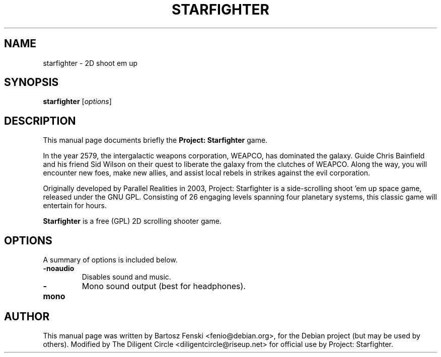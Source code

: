 .\"                                      Hey, EMACS: -*- nroff -*-
.\" First parameter, NAME, should be all caps
.\" Second parameter, SECTION, should be 1-8, maybe w/ subsection
.\" other parameters are allowed: see man(7), man(1)
.TH STARFIGHTER 6 "September 5, 2020"
.\" Please adjust this date whenever revising the manpage.
.\"
.\" Some roff macros, for reference:
.\" .nh        disable hyphenation
.\" .hy        enable hyphenation
.\" .ad l      left justify
.\" .ad b      justify to both left and right margins
.\" .nf        disable filling
.\" .fi        enable filling
.\" .br        insert line break
.\" .sp <n>    insert n+1 empty lines
.\" for manpage-specific macros, see man(7)
.SH NAME
starfighter \- 2D shoot em up
.SH SYNOPSIS
.B starfighter
.RI [ options ]
.SH DESCRIPTION
This manual page documents briefly the
.B Project: Starfighter
game.

In the year 2579, the intergalactic weapons corporation, WEAPCO, has
dominated the galaxy. Guide Chris Bainfield and his friend Sid Wilson on
their quest to liberate the galaxy from the clutches of WEAPCO. Along
the way, you will encounter new foes, make new allies, and assist local
rebels in strikes against the evil corporation.

Originally developed by Parallel Realities in 2003, Project: Starfighter
is a side-scrolling shoot 'em up space game, released under the GNU GPL.
Consisting of 26 engaging levels spanning four planetary systems, this
classic game will entertain for hours.
.PP
.\" TeX users may be more comfortable with the \fB<whatever>\fP and
.\" \fI<whatever>\fP escape sequences to invode bold face and italics, 
.\" respectively.
\fBStarfighter\fP is a free (GPL) 2D scrolling shooter game.
.SH OPTIONS
A summary of options is included below.
.TP
.B \-noaudio
Disables sound and music.
.TP
.B \-mono
Mono sound output (best for headphones).
.SH AUTHOR
This manual page was written by Bartosz Fenski <fenio@debian.org>,
for the Debian project (but may be used by others). Modified by The
Diligent Circle <diligentcircle@riseup.net> for official use by Project:
Starfighter.
